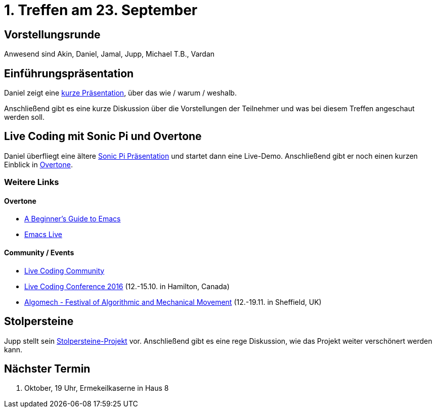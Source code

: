 = 1. Treffen am 23. September
:hp-tags: Live Coding, Stolpersteine, Meetup

== Vorstellungsrunde
Anwesend sind Akin, Daniel, Jamal, Jupp, Michael T.B., Vardan

== Einführungspräsentation
Daniel zeigt eine https://danielappelt.github.io/talk-creative-coding-bonn/[kurze Präsentation], über das wie / warum / weshalb.

Anschließend gibt es eine kurze Diskussion über die Vorstellungen der Teilnehmer und was bei diesem Treffen angeschaut werden soll.

== Live Coding mit Sonic Pi und Overtone
Daniel überfliegt eine ältere http://danielappelt.github.io/talk-sonic-pi/[Sonic Pi Präsentation] und startet dann eine Live-Demo. Anschließend gibt er noch einen kurzen Einblick in https://overtone.github.io[Overtone].

=== Weitere Links

==== Overtone
* https://www.masteringemacs.org/article/beginners-guide-to-emacs[A Beginner's Guide to Emacs]
* http://overtone.github.io/emacs-live/[Emacs Live]

==== Community / Events
* http://toplap.org[Live Coding Community]
* http://iclc.livecodenetwork.org/2016/[Live Coding Conference 2016] (12.-15.10. in Hamilton, Canada)
* http://algomech.com/2016/[Algomech - Festival of Algorithmic and Mechanical Movement] (12.-19.11. in Sheffield, UK)

== Stolpersteine
Jupp stellt sein http://stolpersteine.codeforbonn.de[Stolpersteine-Projekt] vor. Anschließend gibt es eine rege Diskussion, wie das Projekt weiter verschönert werden kann.

== Nächster Termin
21. Oktober, 19 Uhr, Ermekeilkaserne in Haus 8